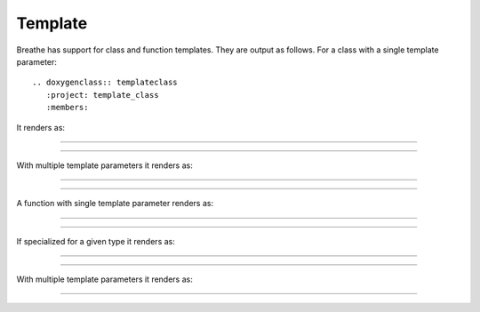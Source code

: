 Template
========

.. cpp:namespace:: @ex_template_first

Breathe has support for class and function templates. They are output as
follows. For a class with a single template parameter::

   .. doxygenclass:: templateclass
      :project: template_class
      :members:

It renders as:

----

.. doxygenclass:: templateclass
   :project: template_class
   :members:

----

.. cpp:namespace:: @ex_template_multiple

With multiple template parameters it renders as:

----

.. doxygenclass:: anothertemplateclass
   :project: template_class_non_type
   :members:

----

.. cpp:namespace:: @ex_template_function_single

A function with single template parameter renders as:

----

.. doxygenfunction:: function1
   :project: template_function

----

.. cpp:namespace:: @ex_specialized_template_function_single

If specialized for a given type it renders as:

----

.. doxygenfunction:: function1< std::string >
   :project: template_function

----

.. cpp:namespace:: @ex_template_function_multiple

With multiple template parameters it renders as:

----

.. doxygenfunction:: function2
   :project: template_function



